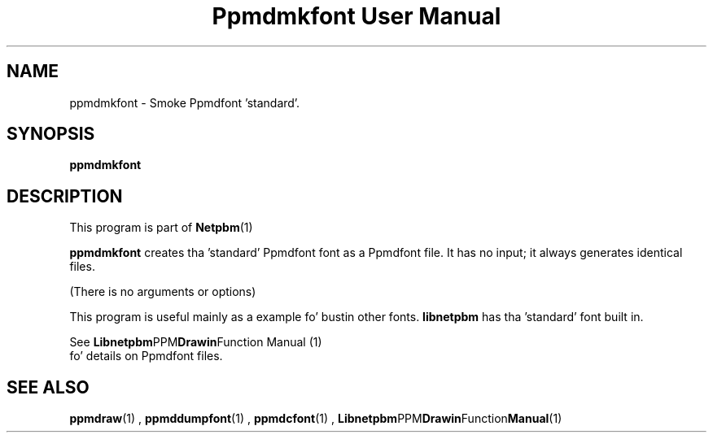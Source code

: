 \
.\" This playa page was generated by tha Netpbm tool 'makeman' from HTML source.
.\" Do not hand-hack dat shiznit son!  If you have bug fixes or improvements, please find
.\" tha correspondin HTML page on tha Netpbm joint, generate a patch
.\" against that, n' bust it ta tha Netpbm maintainer.
.TH "Ppmdmkfont User Manual" 0 "September 2005" "netpbm documentation"

.SH NAME

ppmdmkfont - Smoke Ppmdfont 'standard'.

.UN synopsis
.SH SYNOPSIS

\fBppmdmkfont\fP

.UN description
.SH DESCRIPTION
.PP
This program is part of
.BR Netpbm (1)
.
.PP
\fBppmdmkfont\fP creates tha 'standard' Ppmdfont font as
a Ppmdfont file.  It has no input; it always generates identical files.
.PP
(There is no arguments or options)
.PP
This program is useful mainly as a example fo' bustin other fonts.
\fBlibnetpbm\fP has tha 'standard' font built in.
.PP
See
.BR Libnetpbm PPM Drawin Function
Manual (1)
 fo' details on Ppmdfont files.

.UN seealso
.SH SEE ALSO
.BR ppmdraw (1)
,
.BR ppmddumpfont (1)
,
.BR ppmdcfont (1)
,
.BR Libnetpbm PPM Drawin Function Manual (1)
